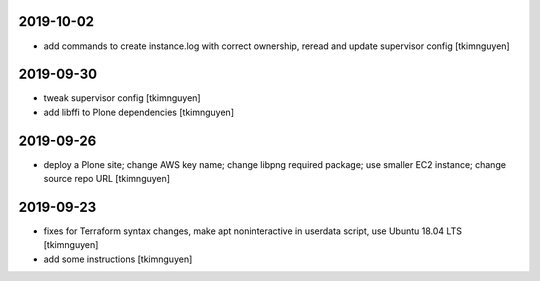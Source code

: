 2019-10-02
==========

- add commands to create instance.log with correct ownership,
  reread and update supervisor config
  [tkimnguyen]


2019-09-30
==========

- tweak supervisor config
  [tkimnguyen]

- add libffi to Plone dependencies
  [tkimnguyen]

2019-09-26
==========

- deploy a Plone site; change AWS key name; change libpng required package; use smaller EC2 instance; change source repo URL
  [tkimnguyen]

2019-09-23
==========

- fixes for Terraform syntax changes, make apt noninteractive in userdata script, use Ubuntu 18.04 LTS
  [tkimnguyen]

- add some instructions
  [tkimnguyen]
